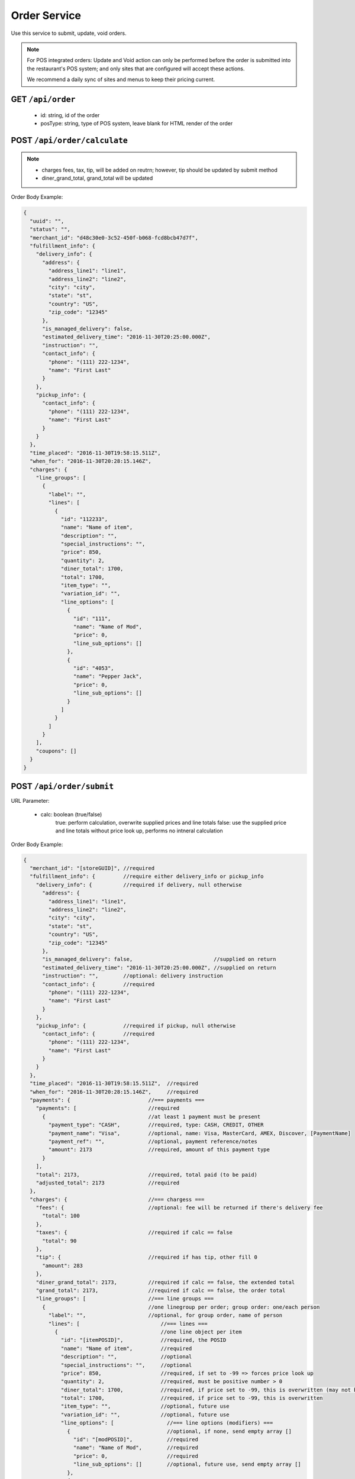 .. _rest_encoding:

Order Service
-------------

Use this service to submit, update, void orders.

.. note::

   For POS integrated orders: Update and Void action can only be performed before the order is submitted into the restaurant's POS system; and only sites that are configured will accept these actions.

   We recommend a daily sync of sites and menus to keep their pricing current.

GET ``/api/order``
~~~~~~~~~~~~~~~~~~

   * id: string, id of the order
   * posType: string, type of POS system, leave blank for HTML render of the order
   
POST ``/api/order/calculate``
~~~~~~~~~~~~~~~~~~~~~~~~~~

.. note::

   * charges fees, tax, tip, will be added on reutrn; however, tip should be updated by submit method
   * diner_grand_total, grand_total will be updated
   
Order Body Example:

.. code:: javascript 
   
   {
     "uuid": "",
     "status": "",
     "merchant_id": "d48c30e0-3c52-450f-b068-fcd8bcb47d7f",
     "fulfillment_info": {
       "delivery_info": {
         "address": {
           "address_line1": "line1",
           "address_line2": "line2",
           "city": "city",
           "state": "st",
           "country": "US",
           "zip_code": "12345"
         },
         "is_managed_delivery": false,
         "estimated_delivery_time": "2016-11-30T20:25:00.000Z",
         "instruction": "",
         "contact_info": {
           "phone": "(111) 222-1234",
           "name": "First Last"
         }
       },
       "pickup_info": {
         "contact_info": {
           "phone": "(111) 222-1234",
           "name": "First Last"
         }
       }
     },
     "time_placed": "2016-11-30T19:58:15.511Z",
     "when_for": "2016-11-30T20:28:15.146Z",
     "charges": {
       "line_groups": [
         {
           "label": "",
           "lines": [
             {
               "id": "112233",
               "name": "Name of item",
               "description": "",
               "special_instructions": "",
               "price": 850,
               "quantity": 2,
               "diner_total": 1700,
               "total": 1700,
               "item_type": "",
               "variation_id": "",
               "line_options": [
                 {
                   "id": "111",
                   "name": "Name of Mod",
                   "price": 0,
                   "line_sub_options": []
                 },
                 {
                   "id": "4053",
                   "name": "Pepper Jack",
                   "price": 0,
                   "line_sub_options": []
                 }
               ]
             }
           ]
         }
       ],
       "coupons": []
     }
   }


  

POST ``/api/order/submit``
~~~~~~~~~~~~~~~~~~~~~~~~~~

URL Parameter:

   * calc: boolean (true/false)
      true: perform calculation, overwrite supplied prices and line totals
      false: use the supplied price and line totals without price look up, performs no intneral calculation

Order Body Example:

.. code:: javascript

   {
     "merchant_id": "[storeGUID]", //required
     "fulfillment_info": {         //require either delivery_info or pickup_info
       "delivery_info": {          //required if delivery, null otherwise
         "address": {
           "address_line1": "line1",
           "address_line2": "line2",
           "city": "city",
           "state": "st",
           "country": "US",
           "zip_code": "12345"
         },
         "is_managed_delivery": false,                          //supplied on return
         "estimated_delivery_time": "2016-11-30T20:25:00.000Z", //supplied on return
         "instruction": "",        //optional: delivery instruction
         "contact_info": {         //required
           "phone": "(111) 222-1234",
           "name": "First Last"
         }
       },
       "pickup_info": {            //required if pickup, null otherwise
         "contact_info": {         //required
           "phone": "(111) 222-1234",
           "name": "First Last"
         }      
       }
     },
     "time_placed": "2016-11-30T19:58:15.511Z",  //required
     "when_for": "2016-11-30T20:28:15.146Z",     //required
     "payments": {                         //=== payments ===
       "payments": [                       //required
         {                                 //at least 1 payment must be present 
           "payment_type": "CASH",         //required, type: CASH, CREDIT, OTHER
           "payment_name": "Visa",         //optional, name: Visa, MasterCard, AMEX, Discover, [PaymentName]
           "payment_ref": "",              //optional, payment reference/notes
           "amount": 2173                  //required, amount of this payment type
         }
       ],
       "total": 2173,                      //required, total paid (to be paid)
       "adjusted_total": 2173              //required
     },
     "charges": {                          //=== chargess ===
       "fees": {                           //optional: fee will be returned if there's delivery fee
         "total": 100
       },
       "taxes": {                          //required if calc == false
         "total": 90
       },
       "tip": {                            //required if has tip, other fill 0
         "amount": 283
       },
       "diner_grand_total": 2173,          //required if calc == false, the extended total
       "grand_total": 2173,                //required if calc == false, the order total
       "line_groups": [                    //=== line groups ===
         {                                 //one linegroup per order; group order: one/each person 
           "label": "",                    //optional, for group order, name of person
           "lines": [                          //=== lines ===
             {                                 //one line object per item
               "id": "[itemPOSID]",            //required, the POSID
               "name": "Name of item",         //required
               "description": "",              //optional 
               "special_instructions": "",     //optional
               "price": 850,                   //required, if set to -99 => forces price look up
               "quantity": 2,                  //required, must be positive number > 0
               "diner_total": 1700,            //required, if price set to -99, this is overwritten (may not be honored by POS)
               "total": 1700,                  //required, if price set to -99, this is overwritten
               "item_type": "",                //optional, future use
               "variation_id": "",             //optional, future use
               "line_options": [                 //=== line options (modifiers) ===
                 {                               //optional, if none, send empty array []
                   "id": "[modPOSID]",           //required
                   "name": "Name of Mod",        //required
                   "price": 0,                   //required
                   "line_sub_options": []        //optional, future use, send empty array []
                 },
                 {
                   "id": "4053",
                   "name": "Pepper Jack",
                   "price": 0,
                   "line_sub_options": []
                 }
               ]
             }
           ]
         }
       ],
       "coupons": [] //optional: future use
     }
   }

The following segment will be appended to top of order on reply:

.. code:: javascript

   {
     "uuid": "[orderGUID]",
     "status": "[status]",
     "statusHistory": [
       {
         "status": "PENDING",
         "timestamp": "2016-11-30T20:01:45.107Z",
         "update_source": "",
         "reason": "Order received"
       }
     ],
     ... [the order body]
    }

